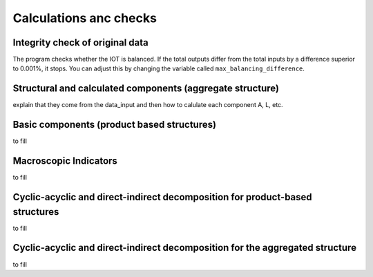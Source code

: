 

.. _calculations:

=============================================================
Calculations anc checks
=============================================================


Integrity check of original data
--------------------------------

The program checks whether the IOT is balanced.
If the total outputs differ from the total inputs by a difference superior to 0.001%, it stops. You can adjust this by changing the variable called ``max_balancing_difference``.

.. _agg_comp:

Structural and calculated components (aggregate structure)
---------------------------------------

explain that they come from the data_input and then how to calulate each component A, L, etc.

.. _prod_based_comp:

Basic components (product based structures)
-------------------------------------------

to fill

.. _macro_ind:

Macroscopic Indicators
----------------------

to fill

.. _cy_ac_ind:

Cyclic-acyclic and direct-indirect decomposition for product-based structures
-----------------------------------------------------------------------------

to fill


Cyclic-acyclic and direct-indirect decomposition for the aggregated structure
-----------------------------------------------------------------------------

to fill

